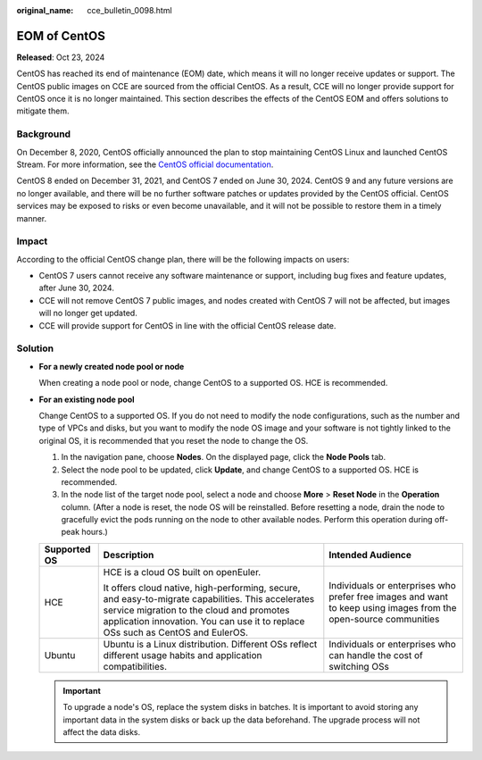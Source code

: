 :original_name: cce_bulletin_0098.html

.. _cce_bulletin_0098:

EOM of CentOS
=============

**Released**: Oct 23, 2024

CentOS has reached its end of maintenance (EOM) date, which means it will no longer receive updates or support. The CentOS public images on CCE are sourced from the official CentOS. As a result, CCE will no longer provide support for CentOS once it is no longer maintained. This section describes the effects of the CentOS EOM and offers solutions to mitigate them.

Background
----------

On December 8, 2020, CentOS officially announced the plan to stop maintaining CentOS Linux and launched CentOS Stream. For more information, see the `CentOS official documentation <https://blog.centos.org/2020/12/future-is-centos-stream/>`__.

CentOS 8 ended on December 31, 2021, and CentOS 7 ended on June 30, 2024. CentOS 9 and any future versions are no longer available, and there will be no further software patches or updates provided by the CentOS official. CentOS services may be exposed to risks or even become unavailable, and it will not be possible to restore them in a timely manner.

Impact
------

According to the official CentOS change plan, there will be the following impacts on users:

-  CentOS 7 users cannot receive any software maintenance or support, including bug fixes and feature updates, after June 30, 2024.
-  CCE will not remove CentOS 7 public images, and nodes created with CentOS 7 will not be affected, but images will no longer get updated.
-  CCE will provide support for CentOS in line with the official CentOS release date.

Solution
--------

-  **For a newly created node pool or node**

   When creating a node pool or node, change CentOS to a supported OS. HCE is recommended.

-  **For an existing node pool**

   Change CentOS to a supported OS. If you do not need to modify the node configurations, such as the number and type of VPCs and disks, but you want to modify the node OS image and your software is not tightly linked to the original OS, it is recommended that you reset the node to change the OS.

   #. In the navigation pane, choose **Nodes**. On the displayed page, click the **Node Pools** tab.
   #. Select the node pool to be updated, click **Update**, and change CentOS to a supported OS. HCE is recommended.
   #. In the node list of the target node pool, select a node and choose **More** > **Reset Node** in the **Operation** column. (After a node is reset, the node OS will be reinstalled. Before resetting a node, drain the node to gracefully evict the pods running on the node to other available nodes. Perform this operation during off-peak hours.)

   +-----------------------+-----------------------------------------------------------------------------------------------------------------------------------------------------------------------------------------------------------------------------------+------------------------------------------------------------------------------------------------------------------+
   | Supported OS          | Description                                                                                                                                                                                                                       | Intended Audience                                                                                                |
   +=======================+===================================================================================================================================================================================================================================+==================================================================================================================+
   | HCE                   | HCE is a cloud OS built on openEuler.                                                                                                                                                                                             | Individuals or enterprises who prefer free images and want to keep using images from the open-source communities |
   |                       |                                                                                                                                                                                                                                   |                                                                                                                  |
   |                       | It offers cloud native, high-performing, secure, and easy-to-migrate capabilities. This accelerates service migration to the cloud and promotes application innovation. You can use it to replace OSs such as CentOS and EulerOS. |                                                                                                                  |
   +-----------------------+-----------------------------------------------------------------------------------------------------------------------------------------------------------------------------------------------------------------------------------+------------------------------------------------------------------------------------------------------------------+
   | Ubuntu                | Ubuntu is a Linux distribution. Different OSs reflect different usage habits and application compatibilities.                                                                                                                     | Individuals or enterprises who can handle the cost of switching OSs                                              |
   +-----------------------+-----------------------------------------------------------------------------------------------------------------------------------------------------------------------------------------------------------------------------------+------------------------------------------------------------------------------------------------------------------+

   .. important::

      To upgrade a node's OS, replace the system disks in batches. It is important to avoid storing any important data in the system disks or back up the data beforehand. The upgrade process will not affect the data disks.
